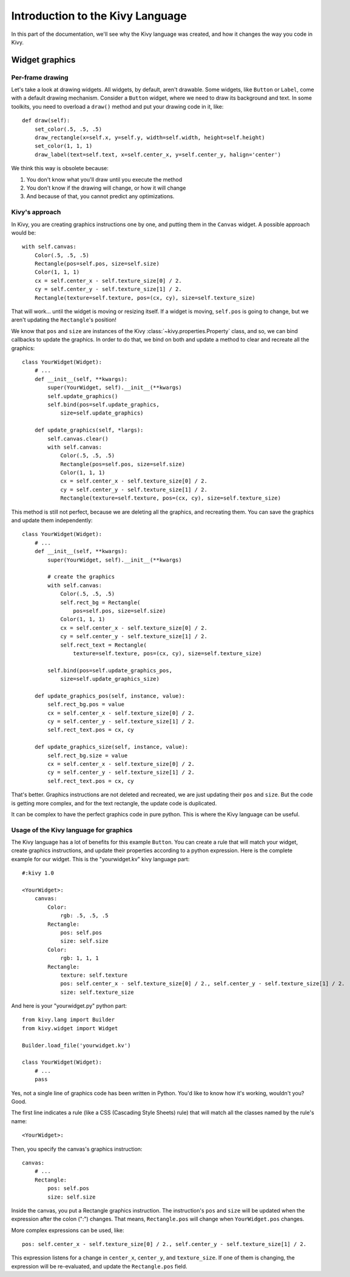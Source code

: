 Introduction to the Kivy Language
=============================

In this part of the documentation, we'll see why the Kivy language was created,
and how it changes the way you code in Kivy.

Widget graphics
---------------

Per-frame drawing
~~~~~~~~~~~~~~~~~

Let's take a look at drawing widgets. All widgets, by default, aren't drawable.
Some widgets, like ``Button`` or ``Label``, come with a default drawing mechanism.
Consider a ``Button`` widget, where we need to draw its background and text. In some
toolkits, you need to overload a ``draw()`` method and put your drawing code in
it, like::

    def draw(self):
        set_color(.5, .5, .5)
        draw_rectangle(x=self.x, y=self.y, width=self.width, height=self.height)
        set_color(1, 1, 1)
        draw_label(text=self.text, x=self.center_x, y=self.center_y, halign='center')

We think this way is obsolete because:

#. You don't know what you'll draw until you execute the method
#. You don't know if the drawing will change, or how it will change
#. And because of that, you cannot predict any optimizations.

Kivy's approach
~~~~~~~~~~~~~

In Kivy, you are creating graphics instructions one by one, and putting them in
the ``Canvas`` widget. A possible approach would be::

    with self.canvas:
        Color(.5, .5, .5)
        Rectangle(pos=self.pos, size=self.size)
        Color(1, 1, 1)
        cx = self.center_x - self.texture_size[0] / 2.
        cy = self.center_y - self.texture_size[1] / 2.
        Rectangle(texture=self.texture, pos=(cx, cy), size=self.texture_size)

That will work... until the widget is moving or resizing itself. If a widget is
moving, ``self.pos`` is going to change, but we aren't updating the ``Rectangle``'s
position!

We know that ``pos`` and ``size`` are instances of the Kivy
:class:`~kivy.properties.Property` class, and so, we can bind callbacks to update
the graphics. In order to do that, we bind on both and update a method to clear and recreate
all the graphics::

    class YourWidget(Widget):
        # ...
        def __init__(self, **kwargs):
            super(YourWidget, self).__init__(**kwargs)
            self.update_graphics()
            self.bind(pos=self.update_graphics,
                size=self.update_graphics)

        def update_graphics(self, *largs):
            self.canvas.clear()
            with self.canvas:
                Color(.5, .5, .5)
                Rectangle(pos=self.pos, size=self.size)
                Color(1, 1, 1)
                cx = self.center_x - self.texture_size[0] / 2.
                cy = self.center_y - self.texture_size[1] / 2.
                Rectangle(texture=self.texture, pos=(cx, cy), size=self.texture_size)

This method is still not perfect, because we are deleting all the graphics, and
recreating them. You can save the graphics and update them independently::

    class YourWidget(Widget):
        # ...
        def __init__(self, **kwargs):
            super(YourWidget, self).__init__(**kwargs)

            # create the graphics
            with self.canvas:
                Color(.5, .5, .5)
                self.rect_bg = Rectangle(
                    pos=self.pos, size=self.size)
                Color(1, 1, 1)
                cx = self.center_x - self.texture_size[0] / 2.
                cy = self.center_y - self.texture_size[1] / 2.
                self.rect_text = Rectangle(
                    texture=self.texture, pos=(cx, cy), size=self.texture_size)

            self.bind(pos=self.update_graphics_pos,
                size=self.update_graphics_size)

        def update_graphics_pos(self, instance, value):
            self.rect_bg.pos = value
            cx = self.center_x - self.texture_size[0] / 2.
            cy = self.center_y - self.texture_size[1] / 2.
            self.rect_text.pos = cx, cy

        def update_graphics_size(self, instance, value):
            self.rect_bg.size = value
            cx = self.center_x - self.texture_size[0] / 2.
            cy = self.center_y - self.texture_size[1] / 2.
            self.rect_text.pos = cx, cy

That's better. Graphics instructions are not deleted and recreated, we are just
updating their ``pos`` and ``size``. But the code is getting more complex, and
for the text rectangle, the update code is duplicated.

It can be complex to have the perfect graphics code in pure python. This
is where the Kivy language can be useful.

Usage of the Kivy language for graphics
~~~~~~~~~~~~~~~~~~~~~~~~~~~~~~~~~~~~~~~

The Kivy language has a lot of benefits for this example ``Button``. You can
create a rule that will match your widget, create graphics instructions, and
update their properties according to a python expression. Here is the complete
example for our widget. This is the "yourwidget.kv" kivy language
part::

    #:kivy 1.0

    <YourWidget>:
        canvas:
            Color:
                rgb: .5, .5, .5
            Rectangle:
                pos: self.pos
                size: self.size
            Color:
                rgb: 1, 1, 1
            Rectangle:
                texture: self.texture
                pos: self.center_x - self.texture_size[0] / 2., self.center_y - self.texture_size[1] / 2.
                size: self.texture_size

And here is your "yourwidget.py" python part::

    from kivy.lang import Builder
    from kivy.widget import Widget

    Builder.load_file('yourwidget.kv')

    class YourWidget(Widget):
        # ...
        pass

Yes, not a single line of graphics code has been written in Python. You'd like
to know how it's working, wouldn't you? Good.

The first line indicates a rule (like a CSS (Cascading Style Sheets) rule) that
will match all the classes named by the rule's name::

    <YourWidget>:

Then, you specify the canvas's graphics instruction::

    canvas:
        # ...
        Rectangle:
            pos: self.pos
            size: self.size

Inside the canvas, you put a Rectangle graphics instruction. The instruction's
``pos`` and ``size`` will be updated when the expression after the colon (":")
changes. That means, ``Rectangle.pos`` will change when ``YourWidget.pos``
changes.

More complex expressions can be used, like::

    pos: self.center_x - self.texture_size[0] / 2., self.center_y - self.texture_size[1] / 2.

This expression listens for a change in ``center_x``, ``center_y``, and
``texture_size``. If one of them is changing, the expression will be
re-evaluated, and update the ``Rectangle.pos`` field.
